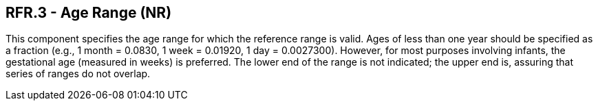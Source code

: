 == RFR.3 - Age Range (NR)

[datatype-definition]
This component specifies the age range for which the reference range is valid. Ages of less than one year should be specified as a fraction (e.g., 1 month = 0.0830, 1 week = 0.01920, 1 day = 0.0027300). However, for most purposes involving infants, the gestational age (measured in weeks) is preferred. The lower end of the range is not indicated; the upper end is, assuring that series of ranges do not overlap.

